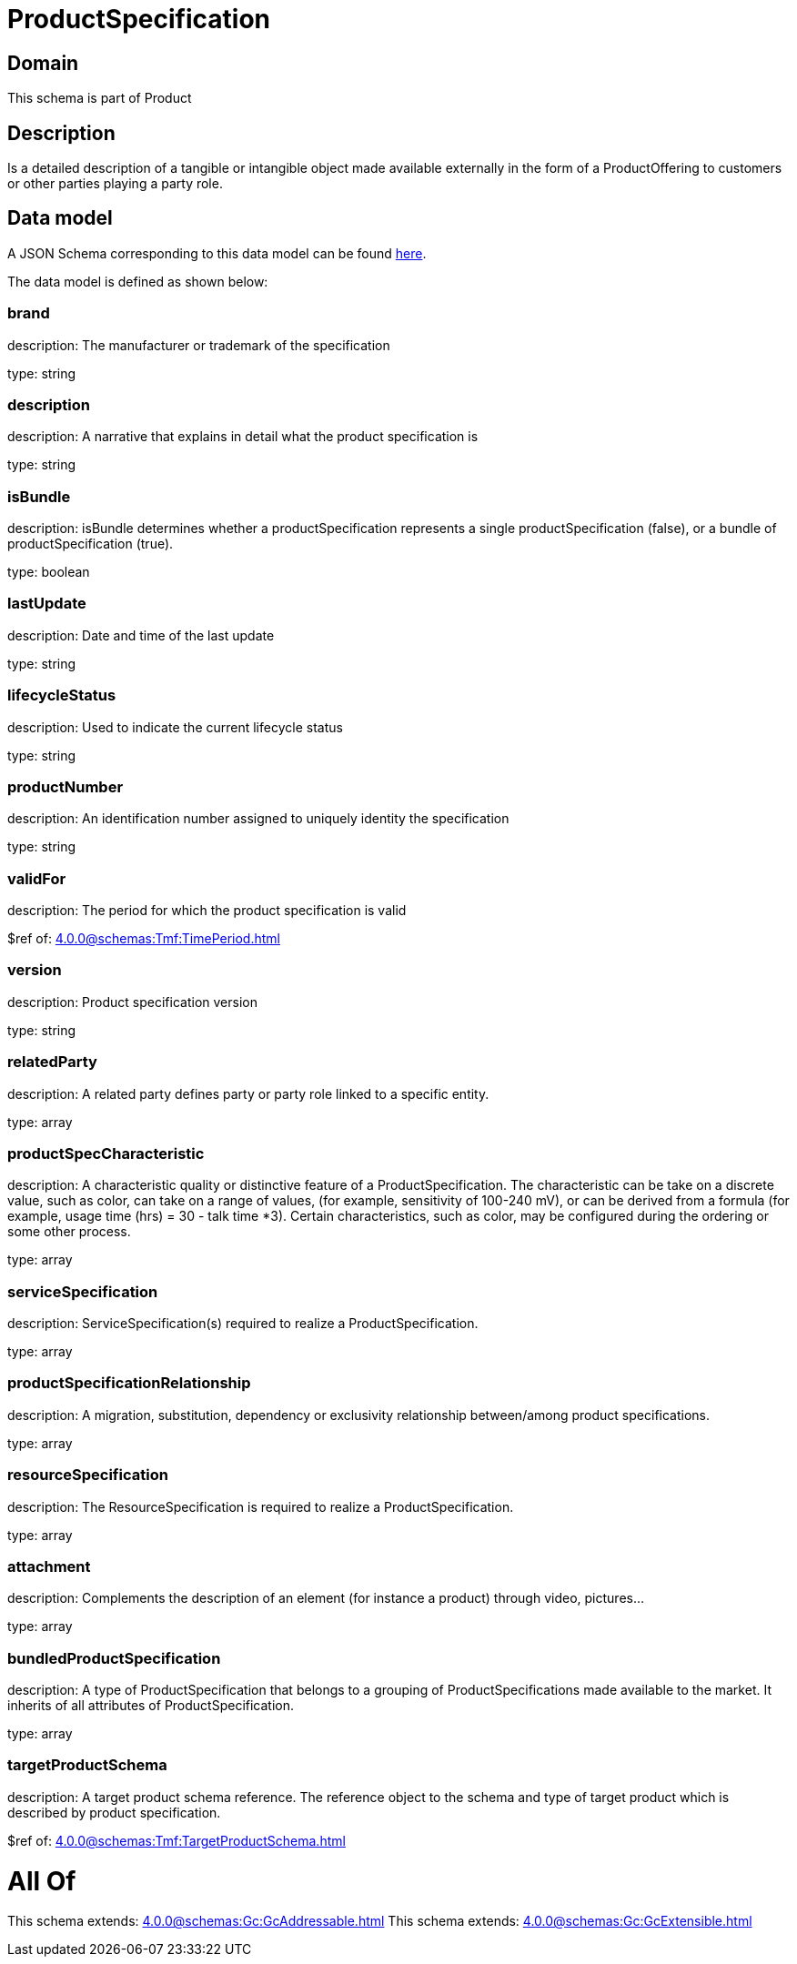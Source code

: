 = ProductSpecification

[#domain]
== Domain

This schema is part of Product

[#description]
== Description

Is a detailed description of a tangible or intangible object made available externally in the form of a ProductOffering to customers or other parties playing a party role.


[#data_model]
== Data model

A JSON Schema corresponding to this data model can be found https://tmforum.org[here].

The data model is defined as shown below:


=== brand
description: The manufacturer or trademark of the specification

type: string


=== description
description: A narrative that explains in detail what the product specification is

type: string


=== isBundle
description: isBundle determines whether a productSpecification represents a single productSpecification (false), or a bundle of productSpecification (true).

type: boolean


=== lastUpdate
description: Date and time of the last update

type: string


=== lifecycleStatus
description: Used to indicate the current lifecycle status

type: string


=== productNumber
description: An identification number assigned to uniquely identity the specification

type: string


=== validFor
description: The period for which the product specification is valid

$ref of: xref:4.0.0@schemas:Tmf:TimePeriod.adoc[]


=== version
description: Product specification version

type: string


=== relatedParty
description: A related party defines party or party role linked to a specific entity.

type: array


=== productSpecCharacteristic
description: A characteristic quality or distinctive feature of a ProductSpecification.  The characteristic can be take on a discrete value, such as color, can take on a range of values, (for example, sensitivity of 100-240 mV), or can be derived from a formula (for example, usage time (hrs) = 30 - talk time *3). Certain characteristics, such as color, may be configured during the ordering or some other process.

type: array


=== serviceSpecification
description: ServiceSpecification(s) required to realize a ProductSpecification.

type: array


=== productSpecificationRelationship
description: A migration, substitution, dependency or exclusivity relationship between/among product specifications.

type: array


=== resourceSpecification
description: The ResourceSpecification is required to realize a ProductSpecification.

type: array


=== attachment
description: Complements the description of an element (for instance a product) through video, pictures...

type: array


=== bundledProductSpecification
description: A type of ProductSpecification that belongs to a grouping of ProductSpecifications made available to the market. It inherits of all attributes of ProductSpecification.

type: array


=== targetProductSchema
description: A target product schema reference. The reference object to the schema and type of target product which is described by product specification.

$ref of: xref:4.0.0@schemas:Tmf:TargetProductSchema.adoc[]


= All Of 
This schema extends: xref:4.0.0@schemas:Gc:GcAddressable.adoc[]
This schema extends: xref:4.0.0@schemas:Gc:GcExtensible.adoc[]
